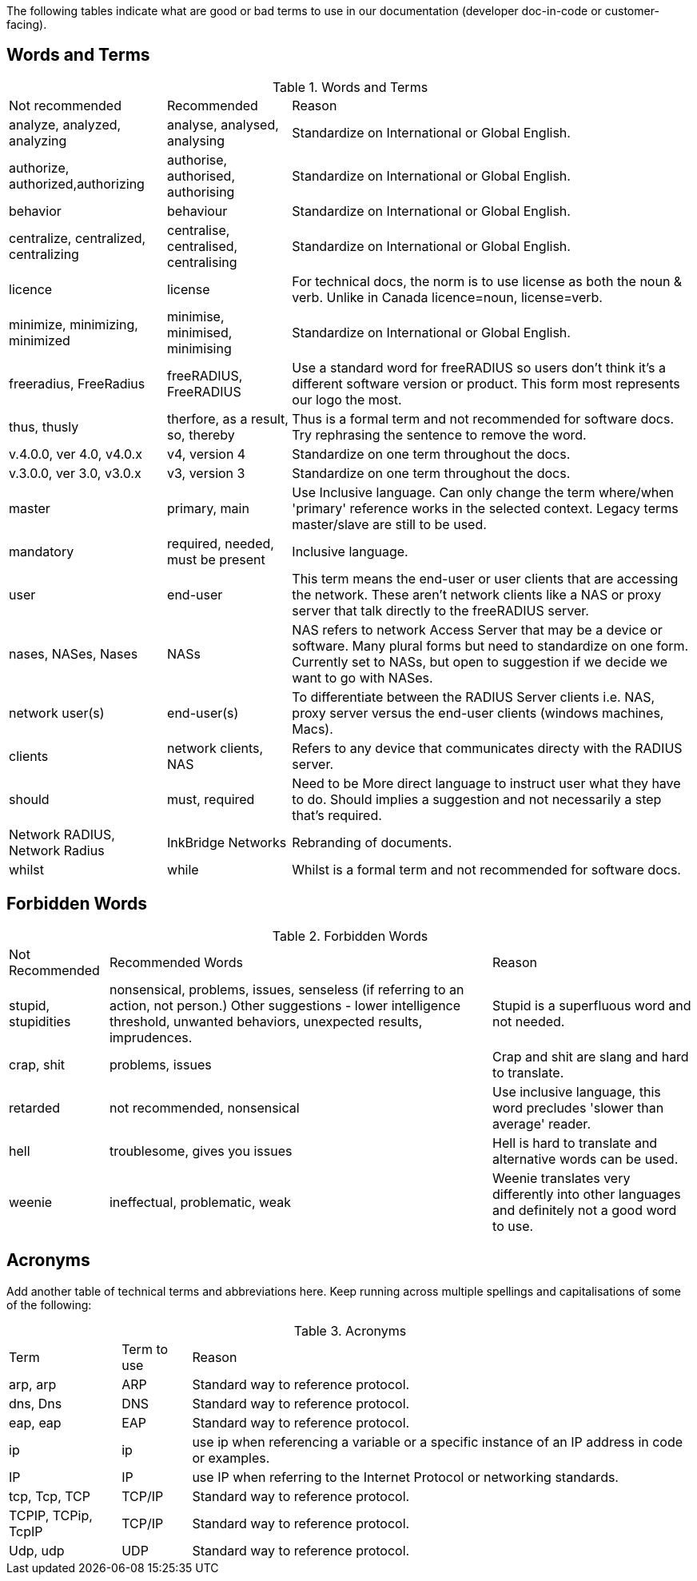 The following tables indicate what are good or bad terms to use in our  documentation (developer doc-in-code or customer-facing).

== Words and Terms

.Words and Terms
[options="headers,autowidth"]
|===
| Not recommended                       | Recommended                   | Reason
| analyze, analyzed, analyzing          |  analyse, analysed, analysing | Standardize on International or Global English.
|  authorize, authorized,authorizing    |  authorise, authorised, authorising| Standardize on International or Global English.
| behavior                              | behaviour                     | Standardize on International or Global English.
| centralize, centralized, centralizing| centralise, centralised, centralising   | Standardize on International or Global English.
| licence                               | license                       | For technical docs, the norm is to use license as both the noun & verb. Unlike in Canada licence=noun, license=verb.
| minimize, minimizing, minimized       | minimise, minimised, minimising| Standardize on International or Global English.
| freeradius, FreeRadius | freeRADIUS, FreeRADIUS                        | Use a standard word for freeRADIUS so users don't think it's a different software version or product. This form most represents our logo the most.
| thus, thusly                          | therfore, as a result, so, thereby| Thus is a formal term and not recommended for software docs. Try rephrasing the sentence to remove the word.
| v.4.0.0, ver 4.0, v4.0.x              | v4, version 4                  | Standardize on one term throughout the docs.
| v.3.0.0, ver 3.0, v3.0.x              | v3, version 3                  | Standardize on one term throughout the docs.
| master                                | primary, main                  | Use Inclusive language. Can only change the term where/when 'primary' reference works in the selected context. Legacy terms master/slave are still to be used.
| mandatory                             | required, needed, must be present| Inclusive language.
| user                                  | end-user                       | This term means the end-user or user clients that are accessing the network. These aren’t network clients like a NAS or proxy server that talk directly to the freeRADIUS server.
| nases, NASes, Nases                   | NASs                          | NAS refers to network Access Server that may be a device or software. Many plural forms but need to standardize on one form. Currently set to NASs, but open to suggestion if we decide we want to go with NASes.
| network user(s)                       | end-user(s)                    | To differentiate between the RADIUS Server clients i.e. NAS, proxy server versus the end-user clients (windows machines, Macs).
| clients                               | network clients, NAS           | Refers to any device that communicates directy with the RADIUS server.
| should                                | must, required                 | Need to be More direct language to instruct user what they have to do. Should implies a suggestion and not necessarily a step that's required.
| Network RADIUS, Network Radius        | InkBridge Networks             | Rebranding of documents.
| whilst                                |while                           | Whilst is a formal term and not recommended for software docs.
|===

== Forbidden Words

.Forbidden Words
[options="headers, autowidth"]
|===
| Not Recommended        | Recommended Words             | Reason
| stupid, stupidities    | nonsensical, problems, issues, senseless (if referring to an action, not person.) Other suggestions - lower intelligence threshold, unwanted behaviors, unexpected results, imprudences. | Stupid is a superfluous word and not needed.
| crap, shit             | problems, issues               | Crap and shit are slang and hard to translate.
| retarded               | not recommended, nonsensical   | Use inclusive language, this word precludes 'slower than average' reader.
| hell                   | troublesome, gives you issues   | Hell is hard to translate and alternative words can be used.
| weenie                 | ineffectual, problematic, weak  | Weenie translates very differently into other languages and definitely not a good word to use.
|===

== Acronyms

Add another table of technical terms and abbreviations here. Keep running across multiple spellings and capitalisations of some of the following:

.Acronyms
[options="headers, autowidth"]
|===
| Term                  |Term to use    | Reason
| arp, arp              | ARP           | Standard way to reference protocol.
| dns, Dns              | DNS           | Standard way to reference protocol.
| eap, eap              | EAP           | Standard way to reference protocol.
| ip                    | ip            | use ip when referencing a variable or a specific instance of an IP address in code or examples.
| IP                    | IP            | use IP when referring to the Internet Protocol or networking standards.
| tcp, Tcp, TCP         | TCP/IP        | Standard way to reference protocol.
| TCPIP, TCPip, TcpIP   | TCP/IP        | Standard way to reference protocol.
| Udp, udp              | UDP           | Standard way to reference protocol.
|===
